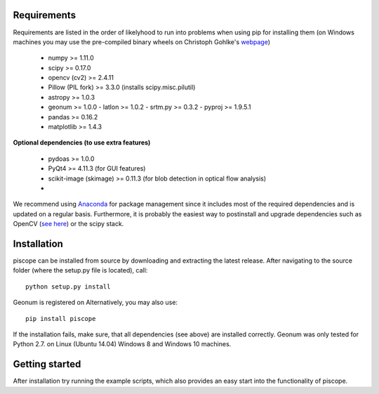 Requirements
------------

Requirements are listed in the order of likelyhood to run into problems when using pip for installing them (on Windows machines you may use the pre-compiled binary wheels on Christoph Gohlke's `webpage <http://www.lfd.uci.edu/~gohlke/pythonlibs/>`_)

  - numpy >= 1.11.0
  - scipy >= 0.17.0
  - opencv (cv2) >= 2.4.11
  - Pillow (PIL fork) >= 3.3.0 (installs scipy.misc.pilutil)
  - astropy >= 1.0.3
  - geonum >= 1.0.0
    - latlon >= 1.0.2
    - srtm.py >= 0.3.2
    - pyproj  >= 1.9.5.1
  - pandas >= 0.16.2
  - matplotlib >= 1.4.3

**Optional dependencies (to use extra features)**

  - pydoas >= 1.0.0
  - PyQt4 >= 4.11.3 (for GUI features)
  - scikit-image (skimage) >= 0.11.3 (for blob detection in optical flow analysis)
  -
  

We recommend using `Anaconda <https://www.continuum.io/downloads>`_ for package management since it includes most of the required dependencies and is updated on a regular basis. Furthermore, it is probably the easiest way to postinstall and upgrade dependencies such as OpenCV (`see here <http://stackoverflow.com/questions/23119413/how-to-install-python-opencv-through-conda>`_) or the scipy stack.

Installation
------------
piscope can be installed from source by downloading and extracting the latest release. After navigating to the source folder (where the setup.py file is located), call::

  python setup.py install
  
Geonum is registered on Alternatively, you may also use::

  pip install piscope
  
If the installation fails, make sure, that all dependencies (see above) are installed correctly. Geonum was only tested for Python 2.7. on Linux (Ubuntu 14.04) Windows 8 and Windows 10 machines.

Getting started
---------------

After installation try running the example scripts, which also provides an easy start into the functionality of piscope.


